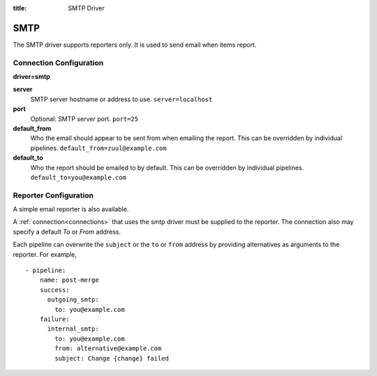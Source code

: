 :title: SMTP Driver

SMTP
====

The SMTP driver supports reporters only.  It is used to send email
when items report.

Connection Configuration
------------------------

**driver=smtp**

**server**
  SMTP server hostname or address to use.
  ``server=localhost``

**port**
  Optional: SMTP server port.
  ``port=25``

**default_from**
  Who the email should appear to be sent from when emailing the report.
  This can be overridden by individual pipelines.
  ``default_from=zuul@example.com``

**default_to**
  Who the report should be emailed to by default.
  This can be overridden by individual pipelines.
  ``default_to=you@example.com``

Reporter Configuration
----------------------

A simple email reporter is also available.

A :ref:`connection<connections>` that uses the smtp driver must be supplied to the
reporter.  The connection also may specify a default *To* or *From*
address.

Each pipeline can overwrite the ``subject`` or the ``to`` or ``from`` address by
providing alternatives as arguments to the reporter. For example, ::

  - pipeline:
      name: post-merge
      success:
        outgoing_smtp:
          to: you@example.com
      failure:
        internal_smtp:
          to: you@example.com
          from: alternative@example.com
          subject: Change {change} failed
